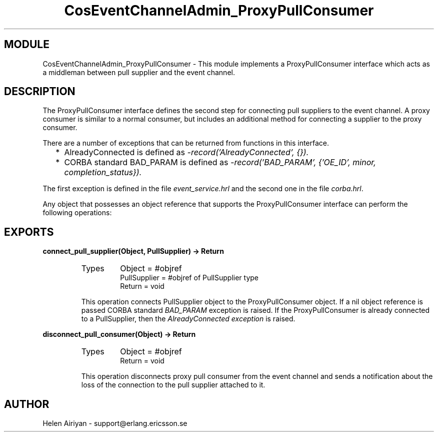 .TH CosEventChannelAdmin_ProxyPullConsumer 3 "cosEvent  1.0.1.1" "Ericsson Utvecklings AB" "ERLANG MODULE DEFINITION"
.SH MODULE
CosEventChannelAdmin_ProxyPullConsumer \-  This module implements a ProxyPullConsumer interface which acts as a middleman between pull supplier and the event channel\&. 
.SH DESCRIPTION
.LP
The ProxyPullConsumer interface defines the second step for connecting pull suppliers to the event channel\&. A proxy consumer is similar to a normal consumer, but includes an additional method for connecting a supplier to the proxy consumer\&. 
.LP
There are a number of exceptions that can be returned from functions in this interface\&. 
.RS 2
.TP 2
*
AlreadyConnected is defined as \fI-record(\&'AlreadyConnected\&', {})\&.\fR
.TP 2
*
CORBA standard BAD_PARAM is defined as \fI-record(\&'BAD_PARAM\&', {\&'OE_ID\&', minor, completion_status})\&.\fR
.RE
.LP
The first exception is defined in the file \fIevent_service\&.hrl\fR and the second one in the file \fIcorba\&.hrl\fR\&. 
.LP
Any object that possesses an object reference that supports the ProxyPullConsumer interface can perform the following operations: 

.SH EXPORTS
.LP
.B
connect_pull_supplier(Object, PullSupplier) -> Return
.br
.RS
.TP
Types
Object = #objref
.br
PullSupplier = #objref of PullSupplier type
.br
Return = void
.br
.RE
.RS
.LP
This operation connects PullSupplier object to the ProxyPullConsumer object\&. If a nil object reference is passed CORBA standard \fIBAD_PARAM\fR exception is raised\&. If the ProxyPullConsumer is already connected to a PullSupplier, then the \fIAlreadyConnected exception\fR is raised\&. 
.RE
.LP
.B
disconnect_pull_consumer(Object) -> Return
.br
.RS
.TP
Types
Object = #objref
.br
Return = void
.br
.RE
.RS
.LP
This operation disconnects proxy pull consumer from the event channel and sends a notification about the loss of the connection to the pull supplier attached to it\&. 
.RE
.SH AUTHOR
.nf
Helen Airiyan - support@erlang.ericsson.se
.fi
